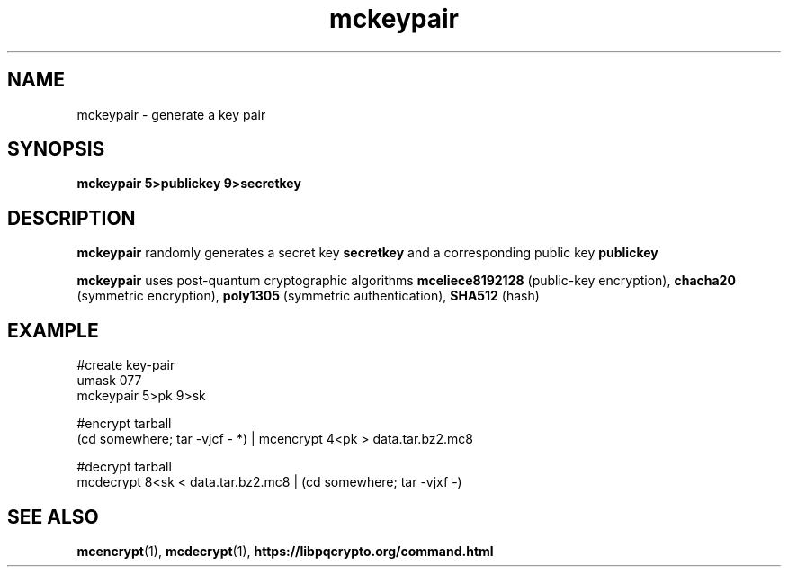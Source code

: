 .TH mckeypair 1
.SH NAME
mckeypair \- generate a key pair
.SH SYNOPSIS
.B mckeypair 5>publickey 9>secretkey
.SH DESCRIPTION
.B mckeypair
randomly generates a secret key 
.B secretkey 
and a corresponding public key
.B publickey
.sp
.B mckeypair
uses post-quantum cryptographic algorithms
.B mceliece8192128
(public-key encryption),
.B chacha20
(symmetric encryption),
.B poly1305
(symmetric authentication),
.B SHA512
(hash)
.SH EXAMPLE
.nf
#create key-pair
umask 077
mckeypair 5>pk 9>sk

#encrypt tarball
(cd somewhere; tar -vjcf - *) | mcencrypt 4<pk > data.tar.bz2.mc8

#decrypt tarball
mcdecrypt 8<sk < data.tar.bz2.mc8 | (cd somewhere; tar -vjxf -)
.fi
.SH SEE ALSO
.BR mcencrypt (1),
.BR mcdecrypt (1),
.BR https://libpqcrypto.org/command.html

